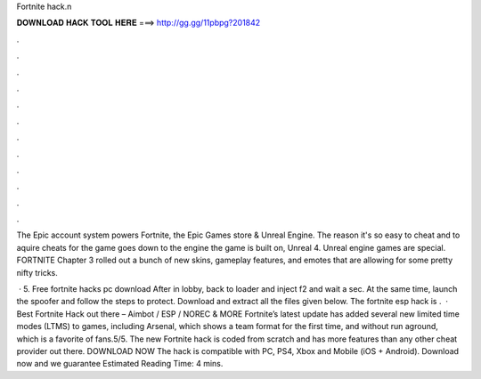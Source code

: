 Fortnite hack.n



𝐃𝐎𝐖𝐍𝐋𝐎𝐀𝐃 𝐇𝐀𝐂𝐊 𝐓𝐎𝐎𝐋 𝐇𝐄𝐑𝐄 ===> http://gg.gg/11pbpg?201842



.



.



.



.



.



.



.



.



.



.



.



.

The Epic account system powers Fortnite, the Epic Games store & Unreal Engine. The reason it's so easy to cheat and to aquire cheats for the game goes down to the engine the game is built on, Unreal 4. Unreal engine games are special. FORTNITE Chapter 3 rolled out a bunch of new skins, gameplay features, and emotes that are allowing for some pretty nifty tricks.

 · 5. Free fortnite hacks pc download After in lobby, back to loader and inject f2 and wait a sec. At the same time, launch the spoofer and follow the steps to protect. Download and extract all the files given below. The fortnite esp hack is .  · Best Fortnite Hack out there – Aimbot / ESP / NOREC & MORE Fortnite’s latest update has added several new limited time modes (LTMS) to games, including Arsenal, which shows a team format for the first time, and without run aground, which is a favorite of fans.5/5. The new Fortnite hack is coded from scratch and has more features than any other cheat provider out there. DOWNLOAD NOW The hack is compatible with PC, PS4, Xbox and Mobile (iOS + Android). Download now and we guarantee Estimated Reading Time: 4 mins.
